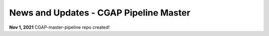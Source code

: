 =======================================
News and Updates - CGAP Pipeline Master
=======================================

**Nov 1, 2021** CGAP-master-pipeline repo created!
